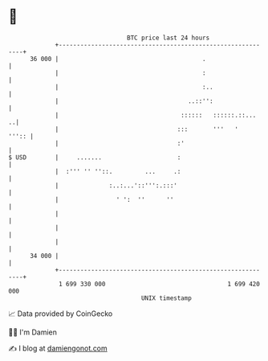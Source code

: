 * 👋

#+begin_example
                                    BTC price last 24 hours                    
                +------------------------------------------------------------+ 
         36 000 |                                        .                   | 
                |                                        :                   | 
                |                                        :..                 | 
                |                                    ..::'':                 | 
                |                                  ::::::   ::::::.::...   ..| 
                |                                 :::       '''   '    ''':: | 
                |                                 :'                         | 
   $ USD        |     .......                     :                          | 
                |  :''' '' ''::.         ...     .:                          | 
                |              :..:...'::''':.:::'                           | 
                |                ' ':  ''      ''                            | 
                |                                                            | 
                |                                                            | 
                |                                                            | 
         34 000 |                                                            | 
                +------------------------------------------------------------+ 
                 1 699 330 000                                  1 699 420 000  
                                        UNIX timestamp                         
#+end_example
📈 Data provided by CoinGecko

🧑‍💻 I'm Damien

✍️ I blog at [[https://www.damiengonot.com][damiengonot.com]]
